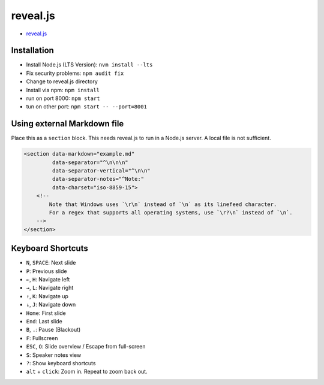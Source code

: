 reveal.js
===========

- `reveal.js <https://github.com/hakimel/reveal.js/>`_

Installation
------------

- Install Node.js (LTS Version): ``nvm install --lts``
- Fix security problems: ``npm audit fix``
- Change to reveal.js directory
- Install via npm: ``npm install``
- run on port 8000: ``npm start``
- tun on other port: ``npm start -- --port=8001``

Using external Markdown file
----------------------------

Place this as a ``section`` block. This needs reveal.js to run in a Node.js server. A local file is not sufficient.

.. code-block:: html

   <section data-markdown="example.md"
            data-separator="^\n\n\n"
            data-separator-vertical="^\n\n"
            data-separator-notes="^Note:"
            data-charset="iso-8859-15">
       <!--
           Note that Windows uses `\r\n` instead of `\n` as its linefeed character.
           For a regex that supports all operating systems, use `\r?\n` instead of `\n`.
       -->
   </section>

Keyboard Shortcuts
-------------------

- ``N``, ``SPACE``:	Next slide
- ``P``: Previous slide
- ``←``, ``H``: Navigate left
- ``→``, ``L``: Navigate right
- ``↑``, ``K``: Navigate up
- ``↓``, ``J``: Navigate down
- ``Home``: First slide
- ``End``: Last slide
- ``B``, ``.``: Pause (Blackout)
- ``F``: Fullscreen
- ``ESC``, ``O``: Slide overview / Escape from full-screen
- ``S``: Speaker notes view
- ``?``: Show keyboard shortcuts
- ``alt`` + ``click``: Zoom in. Repeat to zoom back out.
